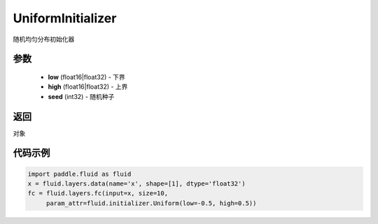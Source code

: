 .. _cn_api_fluid_initializer_UniformInitializer:

UniformInitializer
-------------------------------

.. py:class:: paddle.fluid.initializer.UniformInitializer(low=-1.0, high=1.0, seed=0) 

随机均匀分布初始化器

参数
::::::::::::

    - **low** (float16|float32) - 下界 
    - **high** (float16|float32) - 上界
    - **seed** (int32) - 随机种子

返回
::::::::::::
对象

代码示例
::::::::::::

.. code-block:: python
       
       import paddle.fluid as fluid
       x = fluid.layers.data(name='x', shape=[1], dtype='float32')
       fc = fluid.layers.fc(input=x, size=10,
            param_attr=fluid.initializer.Uniform(low=-0.5, high=0.5))
 







